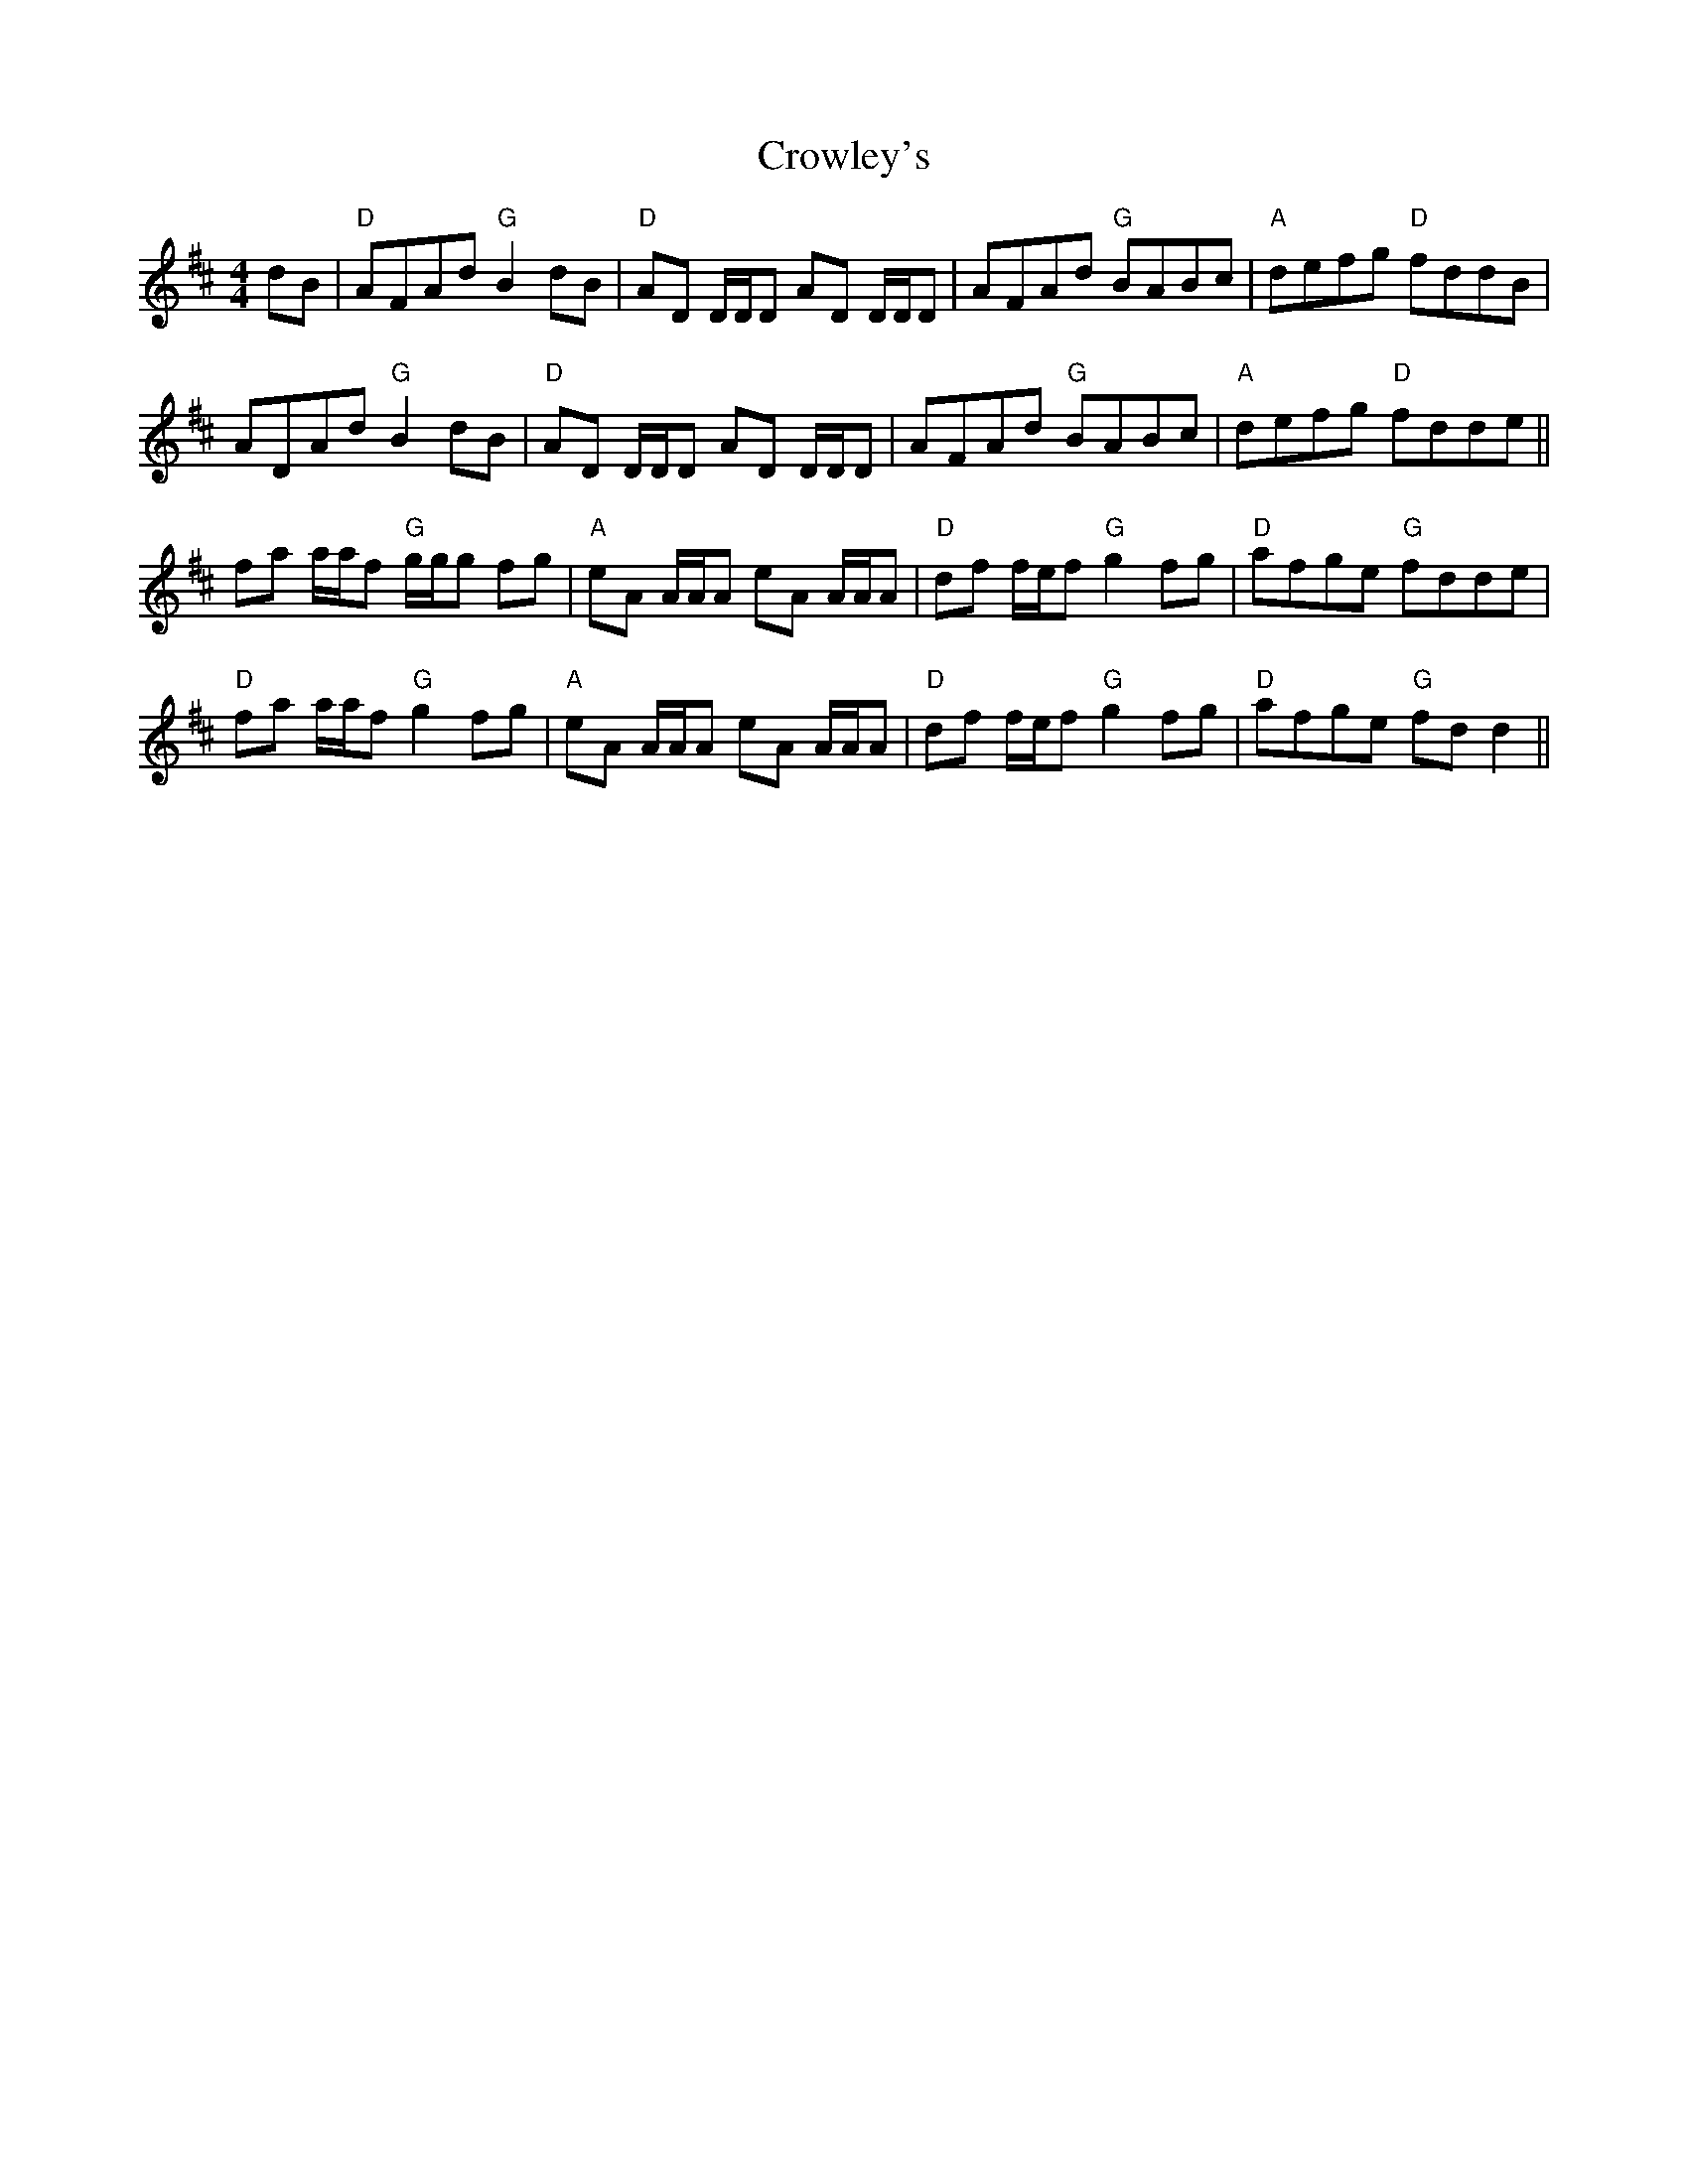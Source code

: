 X: 8708
T: Crowley's
R: reel
M: 4/4
K: Dmajor
dB|"D"AFAd "G"B2dB|"D"AD D/D/D AD D/D/D|AFAd "G"BABc|"A"defg "D"fddB|
ADAd "G"B2dB|"D"AD D/D/D AD D/D/D|AFAd "G"BABc|"A"defg "D"fdde||
fa a/a/f "G"g/g/g fg|"A"eA A/A/A eA A/A/A|"D"df f/e/f "G"g2fg|"D"afge "G"fdde|
"D"fa a/a/f "G"g2fg|"A"eA A/A/A eA A/A/A|"D"df f/e/f "G"g2fg|"D"afge "G"fdd2||


